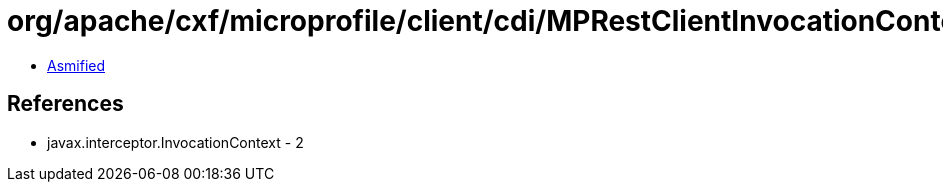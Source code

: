 = org/apache/cxf/microprofile/client/cdi/MPRestClientInvocationContextImpl.class

 - link:MPRestClientInvocationContextImpl-asmified.java[Asmified]

== References

 - javax.interceptor.InvocationContext - 2
